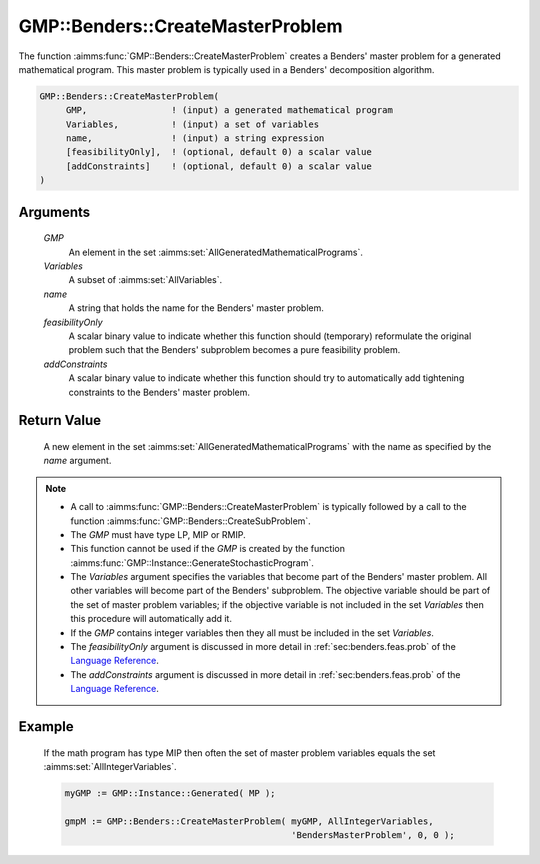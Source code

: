 .. aimms:function:: GMP::Benders::CreateMasterProblem(GMP, Variables, Variables, name, feasibilityOnly, addConstraints)

.. _GMP::Benders::CreateMasterProblem:

GMP::Benders::CreateMasterProblem
=================================

The function :aimms:func:`GMP::Benders::CreateMasterProblem` creates a Benders'
master problem for a generated mathematical program. This master problem
is typically used in a Benders' decomposition algorithm.

.. code-block:: aimms

    GMP::Benders::CreateMasterProblem(
         GMP,                ! (input) a generated mathematical program
         Variables,          ! (input) a set of variables
         name,               ! (input) a string expression
         [feasibilityOnly],  ! (optional, default 0) a scalar value
         [addConstraints]    ! (optional, default 0) a scalar value
    )

Arguments
---------

    *GMP*
        An element in the set :aimms:set:`AllGeneratedMathematicalPrograms`.

    *Variables*
        A subset of :aimms:set:`AllVariables`.

    *name*
        A string that holds the name for the Benders' master problem.

    *feasibilityOnly*
        A scalar binary value to indicate whether this function should
        (temporary) reformulate the original problem such that the Benders'
        subproblem becomes a pure feasibility problem.

    *addConstraints*
        A scalar binary value to indicate whether this function should try to
        automatically add tightening constraints to the Benders' master problem.

Return Value
------------

    A new element in the set :aimms:set:`AllGeneratedMathematicalPrograms` with the name as specified by the
    *name* argument.

.. note::

    -  A call to :aimms:func:`GMP::Benders::CreateMasterProblem` is typically followed
       by a call to the function :aimms:func:`GMP::Benders::CreateSubProblem`.

    -  The *GMP* must have type LP, MIP or RMIP.

    -  This function cannot be used if the *GMP* is created by the function
       :aimms:func:`GMP::Instance::GenerateStochasticProgram`.

    -  The *Variables* argument specifies the variables that become part of
       the Benders' master problem. All other variables will become part of
       the Benders' subproblem. The objective variable should be part of the
       set of master problem variables; if the objective variable is not
       included in the set *Variables* then this procedure will
       automatically add it.

    -  If the *GMP* contains integer variables then they all must be
       included in the set *Variables*.

    -  The *feasibilityOnly* argument is discussed in more detail in :ref:`sec:benders.feas.prob` of the `Language Reference <https://documentation.aimms.com/language-reference/index.html>`__.

    -  The *addConstraints* argument is discussed in more detail in :ref:`sec:benders.feas.prob` of the `Language Reference <https://documentation.aimms.com/language-reference/index.html>`__.

Example
-------

    If the math program has type MIP then often the set of master problem
    variables equals the set :aimms:set:`AllIntegerVariables`. 

    .. code-block:: aimms

               myGMP := GMP::Instance::Generated( MP );

               gmpM := GMP::Benders::CreateMasterProblem( myGMP, AllIntegerVariables,
                                                          'BendersMasterProblem', 0, 0 );

.. seealso::

    The routines :aimms:func:`GMP::Benders::CreateSubProblem`, :aimms:func:`GMP::Benders::AddFeasibilityCut` and :aimms:func:`GMP::Benders::AddOptimalityCut`.
